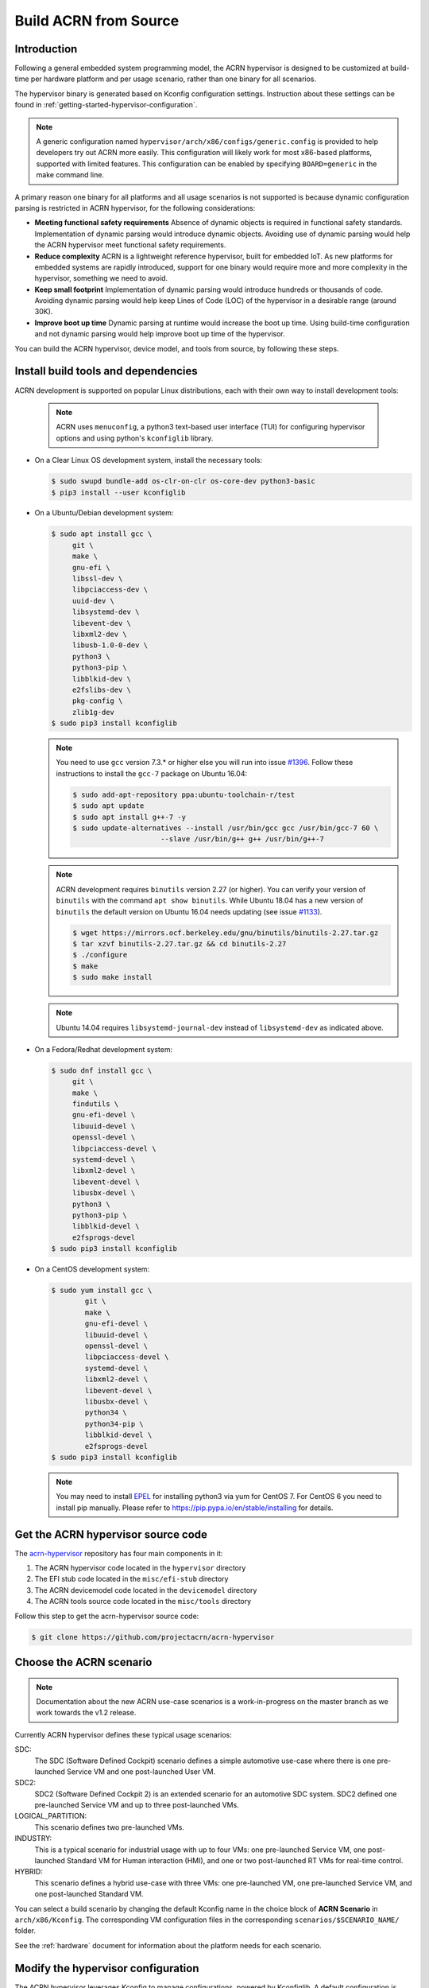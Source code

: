 .. _getting-started-building:

Build ACRN from Source
######################

Introduction
************

Following a general embedded system programming model, the ACRN
hypervisor is designed to be customized at build-time per hardware
platform and per usage scenario, rather than one binary for all
scenarios.

The hypervisor binary is generated based on Kconfig configuration
settings.  Instruction about these settings can be found in
:ref:`getting-started-hypervisor-configuration`.

.. note::
   A generic configuration named ``hypervisor/arch/x86/configs/generic.config``
   is provided to help developers try out ACRN more easily. This configuration
   will likely work for most x86-based platforms, supported with limited features.
   This configuration can be enabled by specifying ``BOARD=generic`` in
   the make command line.


A primary reason one binary for all platforms and all usage scenarios is
not supported is because dynamic configuration parsing is restricted in
ACRN hypervisor, for the following considerations:

* **Meeting functional safety requirements** Absence of dynamic objects is
  required in functional safety standards. Implementation of dynamic parsing
  would introduce dynamic objects. Avoiding use of dynamic
  parsing would help the ACRN hypervisor meet functional safety requirements.

* **Reduce complexity** ACRN is a lightweight reference hypervisor, built for
  embedded IoT. As new platforms for embedded systems are rapidly introduced,
  support for one binary would require more and more complexity in the
  hypervisor, something we need to avoid.

* **Keep small footprint** Implementation of dynamic parsing would introduce
  hundreds or thousands of code. Avoiding dynamic parsing would help keep
  Lines of Code (LOC) of the hypervisor in a desirable range (around 30K).

* **Improve boot up time** Dynamic parsing at runtime would increase the boot
  up time. Using build-time configuration and not dynamic parsing would help
  improve boot up time of the hypervisor.


You can build the ACRN hypervisor, device model, and tools from
source, by following these steps.

.. _install-build-tools-dependencies:

Install build tools and dependencies
************************************

ACRN development is supported on popular Linux distributions,
each with their own way to install development tools:

  .. note::
     ACRN uses ``menuconfig``, a python3 text-based user interface (TUI) for
     configuring hypervisor options and using python's ``kconfiglib`` library.

* On a Clear Linux OS development system, install the necessary tools:

  .. code-block:: none

     $ sudo swupd bundle-add os-clr-on-clr os-core-dev python3-basic
     $ pip3 install --user kconfiglib

* On a Ubuntu/Debian development system:

  .. code-block:: none

     $ sudo apt install gcc \
          git \
          make \
          gnu-efi \
          libssl-dev \
          libpciaccess-dev \
          uuid-dev \
          libsystemd-dev \
          libevent-dev \
          libxml2-dev \
          libusb-1.0-0-dev \
          python3 \
          python3-pip \
          libblkid-dev \
          e2fslibs-dev \
          pkg-config \
          zlib1g-dev
     $ sudo pip3 install kconfiglib

  .. note::
     You need to use ``gcc`` version 7.3.* or higher else you will run into issue
     `#1396 <https://github.com/projectacrn/acrn-hypervisor/issues/1396>`_. Follow
     these instructions to install the ``gcc-7`` package on Ubuntu 16.04:

     .. code-block:: none

        $ sudo add-apt-repository ppa:ubuntu-toolchain-r/test
        $ sudo apt update
        $ sudo apt install g++-7 -y
        $ sudo update-alternatives --install /usr/bin/gcc gcc /usr/bin/gcc-7 60 \
                             --slave /usr/bin/g++ g++ /usr/bin/g++-7

  .. note::
     ACRN development requires ``binutils`` version 2.27 (or higher). You can
     verify your version of ``binutils`` with the command ``apt show binutils``.
     While Ubuntu 18.04 has a new version of ``binutils`` the default version on
     Ubuntu 16.04 needs updating (see issue `#1133
     <https://github.com/projectacrn/acrn-hypervisor/issues/1133>`_).

     .. code-block:: none

        $ wget https://mirrors.ocf.berkeley.edu/gnu/binutils/binutils-2.27.tar.gz
        $ tar xzvf binutils-2.27.tar.gz && cd binutils-2.27
        $ ./configure
        $ make
        $ sudo make install

  .. note::
     Ubuntu 14.04 requires ``libsystemd-journal-dev`` instead of ``libsystemd-dev``
     as indicated above.

* On a Fedora/Redhat development system:

  .. code-block:: none

     $ sudo dnf install gcc \
          git \
          make \
          findutils \
          gnu-efi-devel \
          libuuid-devel \
          openssl-devel \
          libpciaccess-devel \
          systemd-devel \
          libxml2-devel \
          libevent-devel \
          libusbx-devel \
          python3 \
          python3-pip \
          libblkid-devel \
          e2fsprogs-devel
     $ sudo pip3 install kconfiglib


* On a CentOS development system:

  .. code-block:: none

     $ sudo yum install gcc \
             git \
             make \
             gnu-efi-devel \
             libuuid-devel \
             openssl-devel \
             libpciaccess-devel \
             systemd-devel \
             libxml2-devel \
             libevent-devel \
             libusbx-devel \
             python34 \
             python34-pip \
             libblkid-devel \
             e2fsprogs-devel
     $ sudo pip3 install kconfiglib

  .. note::
     You may need to install `EPEL <https://fedoraproject.org/wiki/EPEL>`_ for
     installing python3 via yum for CentOS 7. For CentOS 6 you need to install
     pip manually. Please refer to https://pip.pypa.io/en/stable/installing for
     details.


Get the ACRN hypervisor source code
***********************************

The `acrn-hypervisor <https://github.com/projectacrn/acrn-hypervisor/>`_
repository has four main components in it:

1. The ACRN hypervisor code located in the ``hypervisor`` directory
#. The EFI stub code located in the ``misc/efi-stub`` directory
#. The ACRN devicemodel code located in the ``devicemodel`` directory
#. The ACRN tools source code located in the ``misc/tools`` directory

Follow this step to get the acrn-hypervisor source code:

.. code-block:: none

   $ git clone https://github.com/projectacrn/acrn-hypervisor


Choose the ACRN scenario
************************

.. note:: Documentation about the new ACRN use-case scenarios is a
   work-in-progress on the master branch as we work towards the v1.2
   release.

Currently ACRN hypervisor defines these typical usage scenarios:

SDC:
   The SDC (Software Defined Cockpit) scenario defines a simple
   automotive use-case where there is one pre-launched Service VM and one
   post-launched User VM.

SDC2:
   SDC2 (Software Defined Cockpit 2) is an extended scenario for an
   automotive SDC system.  SDC2 defined one pre-launched Service VM and up
   to three post-launched VMs.

LOGICAL_PARTITION:
    This scenario defines two pre-launched VMs.

INDUSTRY:
   This is a typical scenario for industrial usage with up to four VMs:
   one pre-launched Service VM, one post-launched Standard VM for Human
   interaction (HMI), and one or two post-launched RT VMs for real-time
   control.

HYBRID:
   This scenario defines a hybrid use-case with three VMs: one
   pre-launched VM, one pre-launched Service VM, and one post-launched
   Standard VM.

You can select a build scenario by changing the default Kconfig name in
the choice block of **ACRN Scenario** in ``arch/x86/Kconfig``. The
corresponding VM configuration files in the corresponding
``scenarios/$SCENARIO_NAME/`` folder.

.. code-block:: none
   :emphasize-lines: 7

   $ cd  acrn-hypervisor/hypervisor
   $ sudo vim arch/x86/Kconfig
   # <Fill the scenario name into below and save>

   choice
                prompt "ACRN Scenario"
                default SDC

See the :ref:`hardware` document for information about the platform
needs for each scenario.

.. _getting-started-hypervisor-configuration:

Modify the hypervisor configuration
***********************************

The ACRN hypervisor leverages Kconfig to manage configurations, powered by
Kconfiglib. A default configuration is generated based on the board you have
selected via the ``BOARD=`` command line parameter. You can make further
changes to that default configuration to adjust to your specific
requirements.

To generate hypervisor configurations, you need to build the hypervisor
individually. The following steps generate a default but complete configuration,
based on the platform selected, assuming that you are under the top-level
directory of acrn-hypervisor. The configuration file, named ``.config``, can be
found under the target folder of your build.

.. code-block:: none

   $ make defconfig BOARD=nuc6cayh

The BOARD specified is used to select a defconfig under
``arch/x86/configs/``. The other command-line based options (e.g. ``RELEASE``)
take no effects when generating a defconfig.

To modify the hypervisor configurations, you can either edit ``.config``
manually, or invoke a TUI-based menuconfig, powered by kconfiglib, by executing
``make menuconfig``. As an example, the following commands, assuming that you
are under the top-level directory of acrn-hypervisor, generate a default
configuration file for UEFI, allow you to modify some configurations and build
the hypervisor using the updated ``.config``.

.. code-block:: none

   # Modify the configurations per your needs
   $ cd ../         # Enter top-level folder of acrn-hypervisor source
   $ make menuconfig -C hypervisor BOARD=kbl-nuc-i7   <select industry scenario>

.. note::
   Menuconfig is python3 only.

Refer to the help on menuconfig for a detailed guide on the interface.

.. code-block:: none

   $ pydoc3 menuconfig

Build the hypervisor, device model and tools
********************************************

Now you can build all these components in one go as follows:

.. code-block:: none

   $ make FIRMWARE=uefi          # Build the UEFI hypervisor with the new .config

The build results are found in the ``build`` directory.  You can specify
use a different Output folder by setting the ``O`` make parameter,
for example: ``make O=build-nuc BOARD=nuc6cayh``.

If you only need the hypervisor, then use this command:

.. code-block:: none

   $ make clean                       # Remove files previously built
   $ make -C hypervisor
   $ make -C misc/efi-stub HV_OBJDIR=$PWD/hypervisor/build EFI_OBJDIR=$PWD/hypervisor/build

The``acrn.efi`` will be generated in directory: ``./hypervisor/build/acrn.efi``
(`Slim bootloader
<https://www.intel.com/content/www/us/en/design/products-and-solutions/technologies/slim-bootloader/overview.html>`_)
hypervisor.

As mentioned in :ref:`ACRN Configuration Tool <vm_config_workflow>`,
Board configuration and VM configuration could be imported from XML files.
If you want to build hypervisor with XML configuration files, please specify the
file location as follows:

.. code-block:: none

   $ BOARD_FILE=/home/acrn-hypervisor/misc/acrn-config/xmls/board-xmls/apl-up2.xml 
   SCENARIO_FILE=/home/acrn-hypervisor/misc/acrn-config/xmls/config-xmls/apl-up2/sdc.xml FIRMWARE=uefi

.. note:: The file path must be absolute path. Both of the ``BOARD`` and ``SCENARIO``
   parameters are not needed because the information could be got from XML.

Follow the same instructions to boot and test the images you created from your build.

